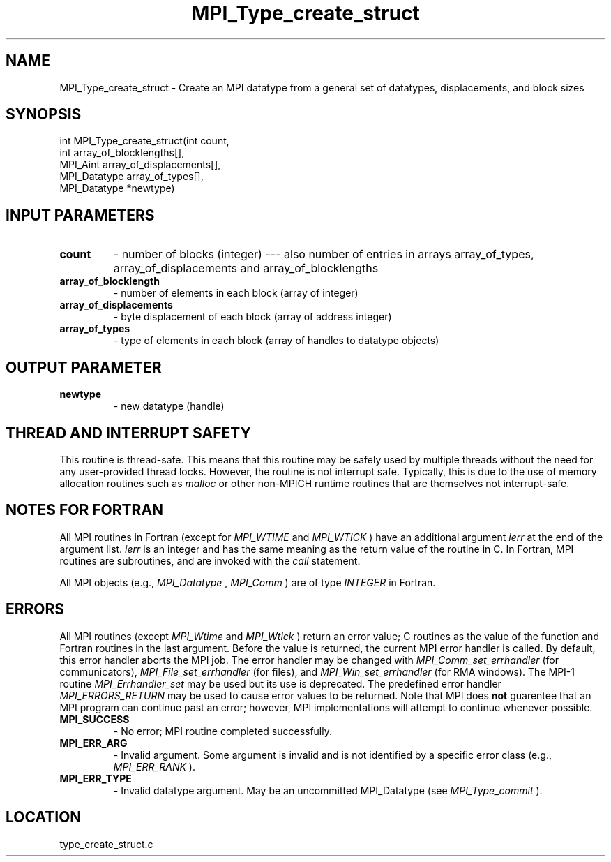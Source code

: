 .TH MPI_Type_create_struct 3 "3/8/2011" " " "MPI"
.SH NAME
MPI_Type_create_struct \-  Create an MPI datatype from a general set of datatypes, displacements, and block sizes 
.SH SYNOPSIS
.nf
int MPI_Type_create_struct(int count,
                         int array_of_blocklengths[],
                         MPI_Aint array_of_displacements[],
                         MPI_Datatype array_of_types[],
                         MPI_Datatype *newtype)
.fi
.SH INPUT PARAMETERS
.PD 0
.TP
.B count 
- number of blocks (integer) --- also number of entries in arrays
array_of_types, array_of_displacements and array_of_blocklengths
.PD 1
.PD 0
.TP
.B array_of_blocklength 
- number of elements in each block (array of integer)
.PD 1
.PD 0
.TP
.B array_of_displacements 
- byte displacement of each block (array of address integer)
.PD 1
.PD 0
.TP
.B array_of_types 
- type of elements in each block (array of handles to
datatype objects)
.PD 1

.SH OUTPUT PARAMETER
.PD 0
.TP
.B newtype 
- new datatype (handle)
.PD 1

.SH THREAD AND INTERRUPT SAFETY

This routine is thread-safe.  This means that this routine may be
safely used by multiple threads without the need for any user-provided
thread locks.  However, the routine is not interrupt safe.  Typically,
this is due to the use of memory allocation routines such as 
.I malloc
or other non-MPICH runtime routines that are themselves not interrupt-safe.

.SH NOTES FOR FORTRAN
All MPI routines in Fortran (except for 
.I MPI_WTIME
and 
.I MPI_WTICK
) have
an additional argument 
.I ierr
at the end of the argument list.  
.I ierr
is an integer and has the same meaning as the return value of the routine
in C.  In Fortran, MPI routines are subroutines, and are invoked with the
.I call
statement.

All MPI objects (e.g., 
.I MPI_Datatype
, 
.I MPI_Comm
) are of type 
.I INTEGER
in Fortran.

.SH ERRORS

All MPI routines (except 
.I MPI_Wtime
and 
.I MPI_Wtick
) return an error value;
C routines as the value of the function and Fortran routines in the last
argument.  Before the value is returned, the current MPI error handler is
called.  By default, this error handler aborts the MPI job.  The error handler
may be changed with 
.I MPI_Comm_set_errhandler
(for communicators),
.I MPI_File_set_errhandler
(for files), and 
.I MPI_Win_set_errhandler
(for
RMA windows).  The MPI-1 routine 
.I MPI_Errhandler_set
may be used but
its use is deprecated.  The predefined error handler
.I MPI_ERRORS_RETURN
may be used to cause error values to be returned.
Note that MPI does 
.B not
guarentee that an MPI program can continue past
an error; however, MPI implementations will attempt to continue whenever
possible.

.PD 0
.TP
.B MPI_SUCCESS 
- No error; MPI routine completed successfully.
.PD 1
.PD 0
.TP
.B MPI_ERR_ARG 
- Invalid argument.  Some argument is invalid and is not
identified by a specific error class (e.g., 
.I MPI_ERR_RANK
).
.PD 1
.PD 0
.TP
.B MPI_ERR_TYPE 
- Invalid datatype argument.  May be an uncommitted 
MPI_Datatype (see 
.I MPI_Type_commit
).
.PD 1
.SH LOCATION
type_create_struct.c
